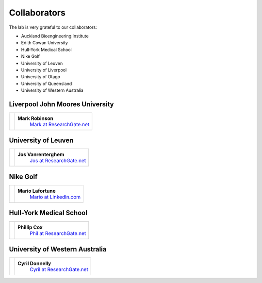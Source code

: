 

Collaborators
===================================

The lab is very grateful to our collaborators:

- Auckland Bioengineering Institute
- Edith Cowan University
- Hull-York Medical School
- Nike Golf
- University of Leuven
- University of Liverpool
- University of Otago
- University of Queensland
- University of Western Australia



.. _Mark at ResearchGate.net: https://www.researchgate.net/profile/Mark_Robinson10
.. _Jos at ResearchGate.net: https://www.researchgate.net/profile/Jos_Vanrenterghem
.. _Mario at LinkedIn.com: https://www.linkedin.com/pub/mario-lafortune/17/337/910
.. _Phil at ResearchGate.net: https://www.researchgate.net/profile/Philip_Cox2
.. _Cyril at ResearchGate.net: https://www.researchgate.net/profile/Cyril_Donnelly





Liverpool John Moores University
--------------------------------

+-----------------------------------------------------+----------------------------------------------+
| .. image:: images/collaborators/mark.jpg            | **Mark Robinson**                            |
|                                                     |  `Mark at ResearchGate.net`_                 |
+-----------------------------------------------------+----------------------------------------------+



University of Leuven
--------------------------------

+-----------------------------------------------------+----------------------------------------------+
| .. image:: images/collaborators/jos.jpg             | **Jos Vanrenterghem**                        |
|                                                     |  `Jos at ResearchGate.net`_                  |
+-----------------------------------------------------+----------------------------------------------+




Nike Golf
--------------------------------

+-----------------------------------------------------+----------------------------------------------+
| .. image:: images/collaborators/mario.png           | **Mario Lafortune**                          |
|                                                     |  `Mario at LinkedIn.com`_                    |
+-----------------------------------------------------+----------------------------------------------+





Hull-York Medical School
--------------------------------

+-----------------------------------------------------+----------------------------------------------+
| .. image:: images/collaborators/phil.jpg            | **Phillip Cox**                              |
|                                                     |  `Phil at ResearchGate.net`_                 |
+-----------------------------------------------------+----------------------------------------------+






University of Western Australia
--------------------------------

+-----------------------------------------------------+----------------------------------------------+
| .. image:: images/collaborators/jon.jpg             | **Cyril Donnelly**                           |
|                                                     |  `Cyril at ResearchGate.net`_                |
+-----------------------------------------------------+----------------------------------------------+



